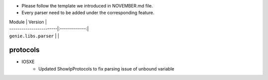 * Please follow the template we introduced in NOVEMBER.md file.
* Every parser need to be added under the corresponding feature.

| Module                  | Version       |
| ------------------------|:-------------:|
| ``genie.libs.parser``   |               |


------------------------------------------------------------------
                            protocols
------------------------------------------------------------------
* IOSXE
    * Updated ShowIpProtocols to fix parsing issue of unbound variable
